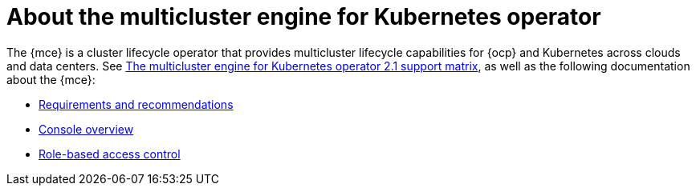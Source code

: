 [#mce-intro]
= About the multicluster engine for Kubernetes operator

The {mce} is a cluster lifecycle operator that provides multicluster lifecycle capabilities for {ocp} and Kubernetes across clouds and data centers. See https://access.redhat.com/articles/6973062[The multicluster engine for Kubernetes operator 2.1 support matrix], as well as the following documentation about the {mce}:

* xref:./requirements.adoc#requirements-and-recommendations[Requirements and recommendations]
* xref:./mce_console.adoc#mce-console-overview[Console overview]
* xref:./mce_rbac.adoc#mce-role-based-access-control[Role-based access control]
